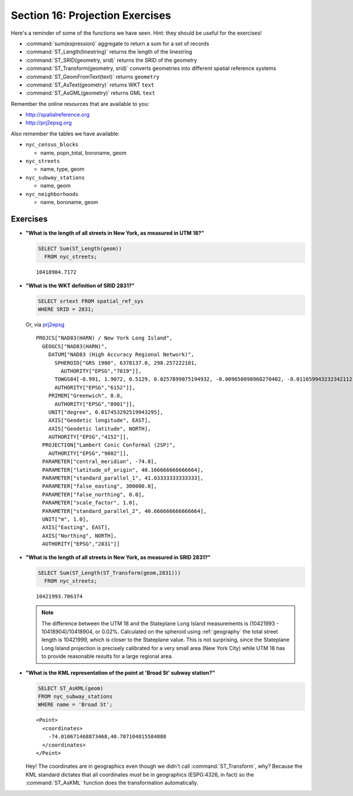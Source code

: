 .. _projection_exercises:

Section 16: Projection Exercises
================================

Here's a reminder of some of the functions we have seen.  Hint: they should be useful for the exercises!

* :command:`sum(expression)` aggregate to return a sum for a set of records
* :command:`ST_Length(linestring)` returns the length of the linestring
* :command:`ST_SRID(geometry, srid)` returns the SRID of the geometry
* :command:`ST_Transform(geometry, srid)` converts geometries into different spatial reference systems
* :command:`ST_GeomFromText(text)` returns ``geometry``
* :command:`ST_AsText(geometry)` returns WKT ``text``
* :command:`ST_AsGML(geometry)` returns GML ``text``

Remember the online resources that are available to you:

* http://spatialreference.org
* http://prj2epsg.org

Also remember the tables we have available:

* ``nyc_census_blocks`` 
 
  * name, popn_total, boroname, geom
 
* ``nyc_streets``
 
  * name, type, geom
   
* ``nyc_subway_stations``
 
  * name, geom
 
* ``nyc_neighborhoods``
 
  * name, boroname, geom

Exercises
---------

* **"What is the length of all streets in New York, as measured in UTM 18?"**
 
  .. code-block:: sql

    SELECT Sum(ST_Length(geom))
      FROM nyc_streets;

  :: 
  
    10418904.7172
      
* **"What is the WKT definition of SRID 2831?"**   
    
  .. code-block:: sql

    SELECT srtext FROM spatial_ref_sys
    WHERE SRID = 2831;

  Or, via `prj2epsg <http://prj2epsg.org/epsg/2831>`_

  ::

    PROJCS["NAD83(HARN) / New York Long Island", 
      GEOGCS["NAD83(HARN)", 
        DATUM["NAD83 (High Accuracy Regional Network)", 
          SPHEROID["GRS 1980", 6378137.0, 298.257222101, 
            AUTHORITY["EPSG","7019"]], 
          TOWGS84[-0.991, 1.9072, 0.5129, 0.0257899075194932, -0.009650098960270402, -0.011659943232342112, 0.0], 
          AUTHORITY["EPSG","6152"]], 
        PRIMEM["Greenwich", 0.0, 
          AUTHORITY["EPSG","8901"]], 
        UNIT["degree", 0.017453292519943295], 
        AXIS["Geodetic longitude", EAST], 
        AXIS["Geodetic latitude", NORTH], 
        AUTHORITY["EPSG","4152"]], 
      PROJECTION["Lambert Conic Conformal (2SP)", 
        AUTHORITY["EPSG","9802"]], 
      PARAMETER["central_meridian", -74.0], 
      PARAMETER["latitude_of_origin", 40.166666666666664], 
      PARAMETER["standard_parallel_1", 41.03333333333333], 
      PARAMETER["false_easting", 300000.0], 
      PARAMETER["false_northing", 0.0], 
      PARAMETER["scale_factor", 1.0], 
      PARAMETER["standard_parallel_2", 40.666666666666664], 
      UNIT["m", 1.0], 
      AXIS["Easting", EAST], 
      AXIS["Northing", NORTH], 
      AUTHORITY["EPSG","2831"]]
  

* **"What is the length of all streets in New York, as measured in SRID 2831?"**
 
  .. code-block:: sql

    SELECT Sum(ST_Length(ST_Transform(geom,2831)))
      FROM nyc_streets;

  :: 
   
    10421993.706374
     
  .. note::
   
    The difference between the UTM 18 and the Stateplane Long Island measurements is (10421993 - 10418904)/10418904, or 0.02%. Calculated on the spheroid using :ref:`geography` the total street length is 10421999, which is closer to the Stateplane value. This is not surprising, since the Stateplane Long Island projection is precisely calibrated for a very small area (New York City) while UTM 18 has to provide reasonable results for a large regional area.
     
* **"What is the KML representation of the point at 'Broad St' subway station?"**
 
  .. code-block:: sql
   
    SELECT ST_AsKML(geom) 
    FROM nyc_subway_stations
    WHERE name = 'Broad St';
     
  :: 
   
    <Point>
      <coordinates>
        -74.010671468873468,40.707104815584088
      </coordinates>
    </Point>
     
  Hey! The coordinates are in geographics even though we didn't call :command:`ST_Transform`, why? Because the KML standard dictates that all coordinates *must* be in geographics (ESPG:4326, in fact) so the :command:`ST_AsKML` function does the transformation automatically.

